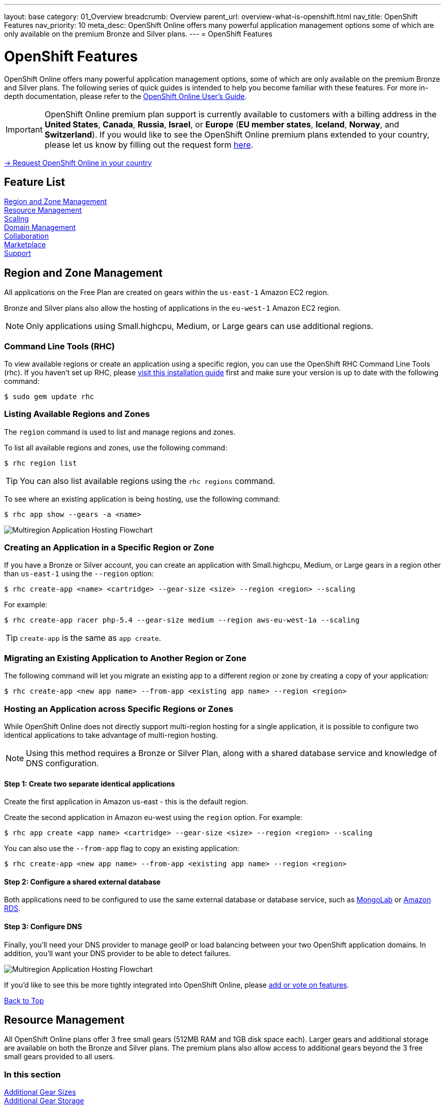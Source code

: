 ---
layout: base
category: 01_Overview
breadcrumb: Overview
parent_url: overview-what-is-openshift.html
nav_title: OpenShift Features
nav_priority: 10
meta_desc: OpenShift Online offers many powerful application management options some of which are only available on the premium Bronze and Silver plans.
---
= OpenShift Features

[[top]]
[[platform-features]]
[float]
= OpenShift Features
[.lead]
OpenShift Online offers many powerful application management options, some of which are only available on the premium Bronze and Silver plans. The following series of quick guides is intended to help you become familiar with these features. For more in-depth documentation, please refer to the https://access.redhat.com/site/documentation/en-US/OpenShift_Online/2.0/html-single/User_Guide/index.html[OpenShift Online User's Guide].

IMPORTANT: OpenShift Online premium plan support is currently available to customers with a billing address in the *United States*, *Canada*, *Russia*, *Israel*, or *Europe* (*EU member states*, *Iceland*, *Norway*, and *Switzerland*). If you would like to see the OpenShift Online premium plans extended to your country, please let us know by filling out the request form https://www.openshift.com/products/pricing/geo-request-form[here].

[.lead]
https://www.openshift.com/products/pricing/geo-request-form[-> Request OpenShift Online in your country]

== Feature List
link:#regions-and-zones[Region and Zone Management] +
link:#resource-management[Resource Management] +
link:#scaling[Scaling] +
link:#domain-management[Domain Management] +
link:#collaboration[Collaboration] +
link:#marketplace[Marketplace] +
link:#support[Support] +

[[regions-and-zones]]
== Region and Zone Management
All applications on the Free Plan are created on gears within the `us-east-1` Amazon EC2 region.

Bronze and Silver plans also allow the hosting of applications in the `eu-west-1` Amazon EC2 region.

NOTE: Only applications using Small.highcpu, Medium, or Large gears can use additional regions.

=== Command Line Tools (RHC)
To view available regions or create an application using a specific region, you can use the OpenShift RHC Command Line Tools (rhc). If you haven't set up RHC, please link:getting-started-client-tools.html[visit this installation guide] first and make sure your version is up to date with the following command:
[source]
--
$ sudo gem update rhc
--

=== Listing Available Regions and Zones
The `region` command is used to list and manage regions and zones.

To list all available regions and zones, use the following command:
[source]
--
$ rhc region list
--

TIP: You can also list available regions using the `rhc regions` command.

To see where an existing application is being hosting, use the following command:

[source]
--
$ rhc app show --gears -a <name>
--

image::overview-multiregion-app-graphic2.png[Multiregion Application Hosting Flowchart]

=== Creating an Application in a Specific Region or Zone
If you have a Bronze or Silver account, you can create an application with Small.highcpu, Medium, or Large gears in a region other than `us-east-1` using the `--region` option:

[source]
--
$ rhc create-app <name> <cartridge> --gear-size <size> --region <region> --scaling
--

For example:

[source]
--
$ rhc create-app racer php-5.4 --gear-size medium --region aws-eu-west-1a --scaling
--

TIP: `create-app` is the same as `app create`.

=== Migrating an Existing Application to Another Region or Zone
The following command will let you migrate an existing app to a different region or zone by creating a copy of your application:

[source]
--
$ rhc create-app <new app name> --from-app <existing app name> --region <region>
--

=== Hosting an Application across Specific Regions or Zones
While OpenShift Online does not directly support multi-region hosting for a single application, it is possible to configure two identical applications to take advantage of multi-region hosting.

NOTE: Using this method requires a Bronze or Silver Plan, along with a shared database service and knowledge of DNS configuration.

==== Step 1: Create two separate identical applications
Create the first application in Amazon us-east - this is the default region.

Create the second application in Amazon eu-west using the `region` option. For example:

[source]
--
$ rhc app create <app name> <cartridge> --gear-size <size> --region <region> --scaling
--

You can also use the `--from-app` flag to copy an existing application:

[source]
--
$ rhc create-app <new app name> --from-app <existing app name> --region <region>
--


==== Step 2: Configure a shared external database
Both applications need to be configured to use the same external database or database service, such as link:https://mongolab.com/[MongoLab] or link:databases-amazon-rds.html[Amazon RDS].

==== Step 3: Configure DNS
Finally, you'll need your DNS provider to manage geoIP or load balancing between your two OpenShift application domains. In addition, you'll want your DNS provider to be able to detect failures.

image::overview-multiregion-app-graphic1.png[Multiregion Application Hosting Flowchart]

If you'd like to see this be more tightly integrated into OpenShift Online, please link:https://ideas.openshift.com[add or vote on features].

link:#top[Back to Top]

[[resource-management]]
== Resource Management
All OpenShift Online plans offer 3 free small gears (512MB RAM and 1GB disk space each). Larger gears and additional storage are available on both the Bronze and Silver plans. The premium plans also allow access to additional gears beyond the 3 free small gears provided to all users.

=== In this section
link:#additional-gear-sizes[Additional Gear Sizes] +
link:#additional-gear-storage[Additional Gear Storage] +

[[additional-gear-sizes]]
=== Additonal Gear Sizes
OpenShift currently offers four gear sizes that can be selected at the time an application is created. For all OpenShift users, 3 small gears are available for free. Premium plan customers have access to larger gear sizes and to more gears, allowing the creation of more applications and the ability to scale those applications based on usage.

The following gear prices are in USD. For CAD or EUR pricing, please refer to the plans and https://www.openshift.com/pricing[pricing page].

[cols=".<2,.<4,.<3", width='60%']
|===

| *Small* | $0.02/hr (4 or more) | 512MB RAM
| *Small.highcpu* | $0.025/hr | 512MB RAM
| *Medium* | $0.05/hr | 1GB RAM
| *Large* | $0.10/hr | 2GB RAM

|===

You can define the gear size of an application during creation through either the web console or the command line tools.

==== Web Console

In the web console, you can choose the gear size from the *Gears* dropdown:

image::overview-platform-features-1.png[Specifying a Gear Size]

==== Command Line (rhc)

You can also define gear size when creating an application using the command line (rhc):

[source]
----
$ rhc app create mediumgearexample php-5.4 --gear-size medium
----

or

[source]
----
$ rhc app create mediumgearexample php-5.4 --g medium
----

https://access.redhat.com/documentation/en-US/OpenShift_Online/2.0/html/User_Guide/Creating_an_Application5.html[Learn more about creating and configuring applications with rhc]

[[additional-gear-storage]]
=== Additional Gear Storage

For Free plan users, each small gear has 1GB of storage, which is not expandable. Silver Plan users can expand all gears to 6GB of storage per gear at no additional cost. Bronze and Silver users may add more storage to any gear at a rate of $1.00 / GB / month, up to 30GB per gear.

IMPORTANT: Application storage size can be changed through either the web console or the command line tools.

==== Web Console

In the web console, first click on the existing storage amount for the application catridge you want to change:

image::overview-platform-features-2.png[Adding Storage to an Application Cartridge]

Next, select the amount of additional storage you would like to set for *all gears of the specified  application cartridge*.

image::overview-platform-features-2.png[Adding Storage to an Application Cartridge Part 2]

==== Command Line (rhc)

With the command line, you can add, set, or remove additional storage for your applications.

*To set storage:*

[source]
--
$ rhc cartridge storage php-5 -a App_Name --set Storage_Amount(GB)
--

_For ecample:_

$ rhc cartridge storage php-5 -a racer --set 5gb

https://access.redhat.com/site/documentation/en-US/OpenShift_Online/2.0/html/User_Guide/chap-Gear_Storage_and_Disk_Space_Management.html[Learn more about managing disk space with rhc]

link:#top[Back to Top]

[[scaling]]
== Scaling
Application scaling enables your application to react to changes in traffic and automatically allocate the necessary resources to handle your current demand. The OpenShift Online infrastructure monitors incoming web traffic and can automatically add or remove application gears to handle changes in request volume.

All plans allow the creation and management of scalable applications on OpenShift, but the free plan is limited to three small gears. Premium plans allow applications to be scaled from 1 to 16 gears (and beyond), and offers you full control over the minimum and maximum gears available to an application.

IMPORTANT: Applications on premium plans will never idle.

=== In this section
link:#creating-a-scalable-application[Creating a Scalable Application] +
link:#managing-application-scaling[Managing Application Scaling] +
link:#scalable-vs-non-scalable[Scalable Versus Non-scalable Applications] +
link:#how-scaling-works[How Scaling Works] +
link:#supported-cartridges[Supported Cartridges] +

[[creating-a-scalable-application]]
=== Creating a Scalable Application
You must specify whether or not an application can scale when you create the application. By default, applications created on OpenShift Online are not scalable.

If a scalable application is created, the scaling function of that application cannot be disabled. However, it is possible to clone a non-scaling application and all its associated data using the application clone command. See https://access.redhat.com/site/documentation/en-US/OpenShift_Online/2.0/html/User_Guide/Cloning_an_Existing_Application.html[the OpenShift Online User Guide], "Cloning an Existing Application" for more information.

==== Web Console

When creating an application, select *Scale with web traffic* from the *Scaling* dropdown:

image::overview-platform-features-4.png[Creating a Scalable Application]

==== Command Line (rhc)

When creating an application, the +-s+ flag instructs OpenShift to enable scaling.

_For example:_

[source]
rhc app create scaledappexample php-5.4 -s

https://access.redhat.com/site/documentation/en-US/OpenShift_Online/2.0/html/User_Guide/Creating_an_Application5.html[Learn more about creating scalable applications on OpenShift]

[[managing-application-scaling]]
=== Managing Application Scaling
A scalable application defaults to using one gear at a minimum and will use as many gears as you have available on your account. OpenShift allows you to set a minimum and maximum scale via the web console or the CLI.

==== Web Console
First, select the application you wish to scale from the list of existing applications. In the screen for the individual application, you can see what the current scaling settings are for each cartridge associated with the application. Click on the current scaling settings of a specific cartridge (in the following shot, '1-15' in the 'Scales' section of the php-5.4 cartridge) to update the minimum and maximum number of gears:

image::overview-platform-features-5.png[Changing Scaling Settings Part 1]

Next, define the new minimum and maximum gear amount for the cartridge:

image::overview-platform-features-6.png[Changing Scaling Settings Part 2]

If your new minimum is different than you old minimum, the application cartridge will immediately scale up or down when you click 'Save'.

==== Command Line (rhc)
You can change the default scaling settings with the following command:

[source]
--
rhc cartridge scale <your web cart> -a <your app> --min <minimum> --max <maximum>
--

_For example:_

[source]
--
rhc cartridge scale php-5.4 -a scaledappexample --min 1 --max 3
--

If you set the minimum scale above the current minimum, OpenShift will begin scaling up your application, and the operation won't finish until all of your gears are created.

NOTE: If you specify +-1+ as the +max+ you'll scale up to your account limit.

CAUTION: In rhc, sometimes your scale up request will return a timeout error, but the operation will continue on the server.

https://access.redhat.com/site/documentation/en-US/OpenShift_Online/2.0/html/User_Guide/Scaling_an_Application_Manually.html[Learn more about managing application scaling on OpenShift Online]

[[scalable-vs-non-scalable]]
=== Scalable Versus Non-scalable Applications
If you create a *non-scalable* application, which is the default, the web cartridge occupies only a single gear and all traffic is sent to that gear. If you add other cartridges like MongoDB or MySQL, those cartridges will share the same gear and resources as your web cartridge.

When you create a *scalable* application, the HAProxy cartridge is added as a load balancer to your first web cartridge gear. If you add other cartridges like MongoDB or MySQL to your application, they are installed on their own dedicated gears.

https://access.redhat.com/site/documentation/en-US/OpenShift_Online/2.0/html/User_Guide/chap-Applications.html#Scaled_and_Non-Scaled_Applications1[Learn more about scalable vs. non-scalable applications]

[[how-scaling-works]]
=== How Scaling Works
The *HAProxy cartridge* sits between your application and the public internet and routes web traffic to your web cartridges. When traffic increases, HAProxy notifies the OpenShift servers that it needs additional capacity. OpenShift checks that you have a free gear (out of your remaining account gears) and then creates another copy of your web cartridge on that new gear. The code in the git repository is copied to each new gear, but the data directory begins empty. When the new cartridge copy starts it will invoke your build hooks and then the HAProxy will begin routing web requests to it. If you push a code change to your web application all of the running gears will get that update.

The first web gear in a scaling application has HAProxy installed, but also your web application. Once you scale to 3 gears, the web gear that is collocated with HAProxy is turned off, to allow HAProxy more resources to route traffic. Here's a http://openshift.github.io/documentation/oo_system_architecture_guide.html#horizontal-scaling[diagram] of your scalable app. If you scale down back to 2 gears or less, the web cartridge on your first gear is started again.

The algorithm for scaling up and scaling down is based on the number of concurrent requests to your application. OpenShift allocates 16 connections per gear - if HAProxy sees that you're sustaining 90% of your total connections, it adds another gear. If your demand falls to 50% of your total connections for several minutes, HAProxy removes that gear.

Because each cartridge is "shared-nothing", if you want to share data between cartridges you can use a database cartridge. Each of the gears created during scaling has access to the database and can read and write consistent data.

The OpenShift web console shows you how many gears are currently being consumed by your application.

[[supported-cartridges]]
=== Supported Scaling Web Cartridges
Most of the standard OpenShift link:overview-what-is-openshift.html[web cartridges] are scalable using HAProxy, with the exception of the Do-It-Yourself, Jenkins, and Zend cartridges.

link:#top[Back to Top]

[[domain-management]]
== Domain Management
All OpenShift Online plans allow you to create and use a custom rhcloud.com subdomain, along with the ability to use your own custom domain name. All applications can also utilize a shared SSL certificate. Premium plans allow the creation and management of more than one domain and the ability to use a custom SSL certificate.

=== In this section
link:#creating-additional-domains[Creating Additional Domains] +
link:#using-a-custom-domain[Using a Custom Domain] +
link:#using-a-custom-ssl-certificate[Using a Custom SSL Certificate] +

[[creating-additional-domains]]
=== Creating Additional Domains

Premium plan users can create a new domain in either the web console or by using the command line (rhc).

==== Web Console

If you have already created an application on OpenShift Online, you will see a list of your existing applications. If you are a premium plan user, click on the *Create* link in the applications list as highlighted in the screenshot below. You can also create and manage domains from the Settings tab in the top navigation:

image::overview-platform-features-7.png[Creating a new domain part 1]

Next, provide your desired domain name:

image::overview-platform-features-8.png[Creating a new domain part 2]

The additional domain is then ready to use. On the Applications screen, you can see an empty domain has been created:

image::overview-platform-features-9.png[Creating a new domain part 3]

You can now select the new domain when creating additional applications:

image::overview-platform-features-10.png[Creating a new domain part 4]

==== Command Line (rhc)

[source]
--
rhc domain create <domain name>
--

IMPORTANT: If you are using the command line with multiple domains to create and manage applications, you will need to use the +-n <domain>+ flag for most commands to identify the domain you are referencing.

https://access.redhat.com/site/documentation/en-US/OpenShift_Online/2.0/html/User_Guide/chap-Domains.html[Learn more about managing domains on OpenShift Online]

[[using-a-custom-domain]]
=== Using a Custom Domain
The web console now allows you to configure your application's hostname, and set up secure access to custom domains through a new SSL certificate configuration area. Once you have your own domain name and at least one application, you can start the configuration process.

==== Step 1: Configure a Domain Alias in the OpenShift Web Console or Command Line (rhc)
First, open your OpenShift web console, and select the app that you would like to modify. On the application's settings page, there is a "Change" link next to your initial OpenShift-provided hostname:

image::overview-platform-features-11.png[Adding a domain alias]

Clicking this link will open up the new hostname configuration page:

image::overview-platform-features-12.png[Adding a domain alias part 2]

Here you can enter the domain name that you would like to associate with your application. The above example uses *http://parks.ryanjarvinen.com/*.

Configuring your application to be available on a subdomain is generally easier.

Click *Save*, at the bottom of the page when you're ready to save your settings.

You should see a notification message if the host alias was configured successfully:

image::overview-platform-features-13.png[Adding a domain alias success]

===== Command Line (rhc)
You can add a custom domain name to an existing application with the following command, specifying the application name and custom domain name:

[source]
--
$ rhc alias add <application name> <custom domain name>
--

Additional host aliases can be added as needed.

https://access.redhat.com/site/documentation/en-US/OpenShift_Online/2.0/html/User_Guide/sect-Custom_Domains_and_SSL_Certificates.html[Learn more about custom domains and SSL certificates on OpenShift Online]

==== Step 2: Configure your DNS Host Records
OpenShift takes advantage of CNAME records to route requests to your application instance.

CNAME records are nice because they can defer to OpenShift's DNS system for IP address resolution (which isn't guaranteed to be static in OpenShift Online). However, CNAME records can also come with a few hidden limitations:

. Not all Domain registrars allow you to set your base host name as a CNAME ("www.foo.com" is allowed, while "foo.com" may not be).
. If your registrar does allow you to configure a root-level CNAME record, then http://tools.ietf.org/search/rfc1912#section-2.4[all additional Host records will like be limited to the CNAME record type as well]. This means that you would not be able to configure MX records on any host that uses a CNAME for it's root host record ("@").

The simplest solution is to make your app available on a subdomain, as in the above example (*http://parks.ryanjarvinen.com/*). This configuration is supported by all domain registrars, and it doesn't limit your ability to set up an external mail provider.

Here is a screenshot of the *parks.ryanjarvinen.com* subdomain being tied to the Red Hat-hosted *parks-shifter.rhcloud.com*:

image::overview-platform-features-14.png[Configuring DNS]

IMPORTANT: Remember: when in doubt, check your domain registrar's support documents for DNS Host record configuration assistance.

Shortly after adding the CNAME record, you will be able to connect to your application via the new hostname URL.

https://access.redhat.com/site/documentation/en-US/OpenShift_Online/2.0/html/User_Guide/sect-Custom_Domains_and_SSL_Certificates.html[Learn more about custom domains and SSL certificates on OpenShift Online]

[[using-a-custom-ssl-certificate]]
=== Using a Custom SSL Certificate
OpenShift includes support for http://en.wikipedia.org/wiki/Server_Name_Indication[Server Name Identification], which improves support for http://en.wikipedia.org/wiki/Server_Name_Indication#How_SNI_fixes_the_problem[TLS] by sending your OpenShift-configured domain alias as a part of the handshake.

You can always take advantage of our **.rhcloud.com* wildcard certificate in order to securely connect to any application via it's original, OpenShift-provided hostname URL.

Support for enabling *HTTPS* connections to custom, aliased hostnames is available for users of https://www.openshift.com/products/pricing[OpenShift Online's Premium plans].

If you are still getting by on the https://www.openshift.com/products/pricing[Free Plan], you'll see the following warning message at the top of your application's SSL configuration area. Upgrading to the Bronze or Silver plan adds support for providing your own SSL cert.

==== Web Console

image::overview-platform-features-14.png[SSL Certificate]

After saving, you should be able to make HTTPS-based connections to your hosted application on your custom domain.

==== Command Line (rhc)
You can add a a custom SSL certificate to an alias with the following command:

[source]
--
$ rhc alias update-cert <application name> <domain name> --certificate <cert file> --private-key <key file>
--

If the private key is encrypted, specify the passphrase with the --passphrase option.

https://access.redhat.com/site/documentation/en-US/OpenShift_Online/2.0/html/User_Guide/sect-Custom_Domains_and_SSL_Certificates.html[Learn more about custom domains and SSL certificates on OpenShift Online]

link:#top[Back to Top]

[[collaboration]]
== Collaboration
All OpenShift Online plans allow you to mange users that have access to one or more of your OpenShift domains. Premium plans extend this functionality by allowing for additional domains and management of teams.

=== In this section
link:#managing-domain-membership[Managing Domain Membership] +
link:#team-management[Team Management] +

[[managing-domain-membership]]
=== Managing Domain Membership
All OpenShift Online users have the ability to add collaborators at the domain level. Other OpenShift users can be given access to either View, Edit, or Administer applications associated with a shared domain. The default role for additional members is +edit+.

==== Web Console
After logging into the web console, you will see a list of your current domains and applications. Click on the domain you would like to share. You can also select the domain from the *Settings* tab in the top navigation. In the below example, the domain _brutusbeefcake_ is selected from the Applications list:

image::overview-platform-features-16.png[Managing domain membership step 1]

Next, you will see the details of the domain you've selected. All current OpenShift users that have access to this domain will be listed under the Members section. If there are no members, as in the example below, you can click on *Add members...*

image::overview-platform-features-17.png[Managing domain membership step 2]

You can then add new users to the domain, granting either view, edit, or administer access for the user. The user will have access to all applications associated with this domain. Bronze and Silver users will also have the option of adding a team to the domain (see below).

image::overview-platform-features-18.png[Managing domain membership step 3]

Once the new user is added, he/she will be able to access applications in the shared domain by logging into their own individual OpenShift Online account.

==== Command Line (rhc)
Add a user to a domain with the following command, specifying the user login and domain name.

TIP: The user login must be a registered OpenShift Online user.

[source]
--
$ rhc member add <openshift user name> -n <domain name>
--

When a member is added to a domain, they receive the default role of edit. Use the --role option when adding a member to specify a different role:

[source]
--
$ rhc member add <openshift user name> -n <domain name> --role <member role>
--

TIP: The three roles available are +view+, +edit+, and +administer+.

https://access.redhat.com/site/documentation/en-US/OpenShift_Online/2.0/html/User_Guide/chap-Domain_Membership.html[Learn more about managing domain membership]

[[team-management]]
=== Team Management
After logging into the web console, you will see a list of your current domains and applications. Click on the Settings Tab in the top navigation:

image::overview-platform-features-19.png[Team Management Step 1]

If you have any existing domains or teams, you will see them listed here. If not, select *Create a new team*:

image::overview-platform-features-20.png[Team Management Step 2]

Enter the name of the team you would like to create. A team name must be a unique name between 2 and 250 characters, and cannot be modified once created:

image::overview-platform-features-21.png[Team Management Step 3]

Once the team is created, you can add members to the team:

image::overview-platform-features-22.png[Team Management Step 4]

You can then add or remove existing OpenShift Online users to the new team.

image::overview-platform-features-23.png[Team Management Step 5]

Once the team is created, you can then give the team access to one or more of your existing domains. First from either the Applications list (shown below), or the Settings tab, select the domain you wish to share:

image::overview-platform-features-24.png[Team Management Step 6]

On the domain settings screen, you can choose to add members to the domain. A member can be either an individual user or a team that you've created.

image::overview-platform-features-25.png[Team Management Step 7]

Select *Add a team...*

image::overview-platform-features-26.png[Team Management Step 8]

Select a team you've created from the dropdown:

image::overview-platform-features-27.png[Team Management Step 9]

==== Command Line (rhc)
You can create a team with the following command:

[source]
--
$ rhc team create <team name>
--

CAUTION: A team name must be a unique name between 2 and 250 characters, and cannot be modified once created.

You can add a member to a team by using the following command:

[source]
--
$ rhc member add <user name> -t <team name>
--

When adding a team to a domain, use the +--type+ option with team specified:

[source]
--
$ rhc member add <team name> -n <domain name> --type team  --role <member role>
--

https://access.redhat.com/site/documentation/en-US/OpenShift_Online/2.0/html/User_Guide/chap-Teams.html#Introduction_to_Teams[Learn more about creating and managing teams]

link:#top[Back to Top]

[[marketplace]]
== Marketplace
OpenShift Online offers integrations with partner services through the ever-expanding OpenShift Marketplace.

https://marketplace.openshift.com/home[Visit the OpenShift Marketplace]

link:#top[Back to Top]

[[support]]
== Support
There are several support options available to all users of OpenShift Online, however the Silver Plan includes access to award-winning Red Hat support through a dedicated ticketing system.

https://help.openshift.com[Learn more about OpenShift support options]

link:#top[Back to Top]
